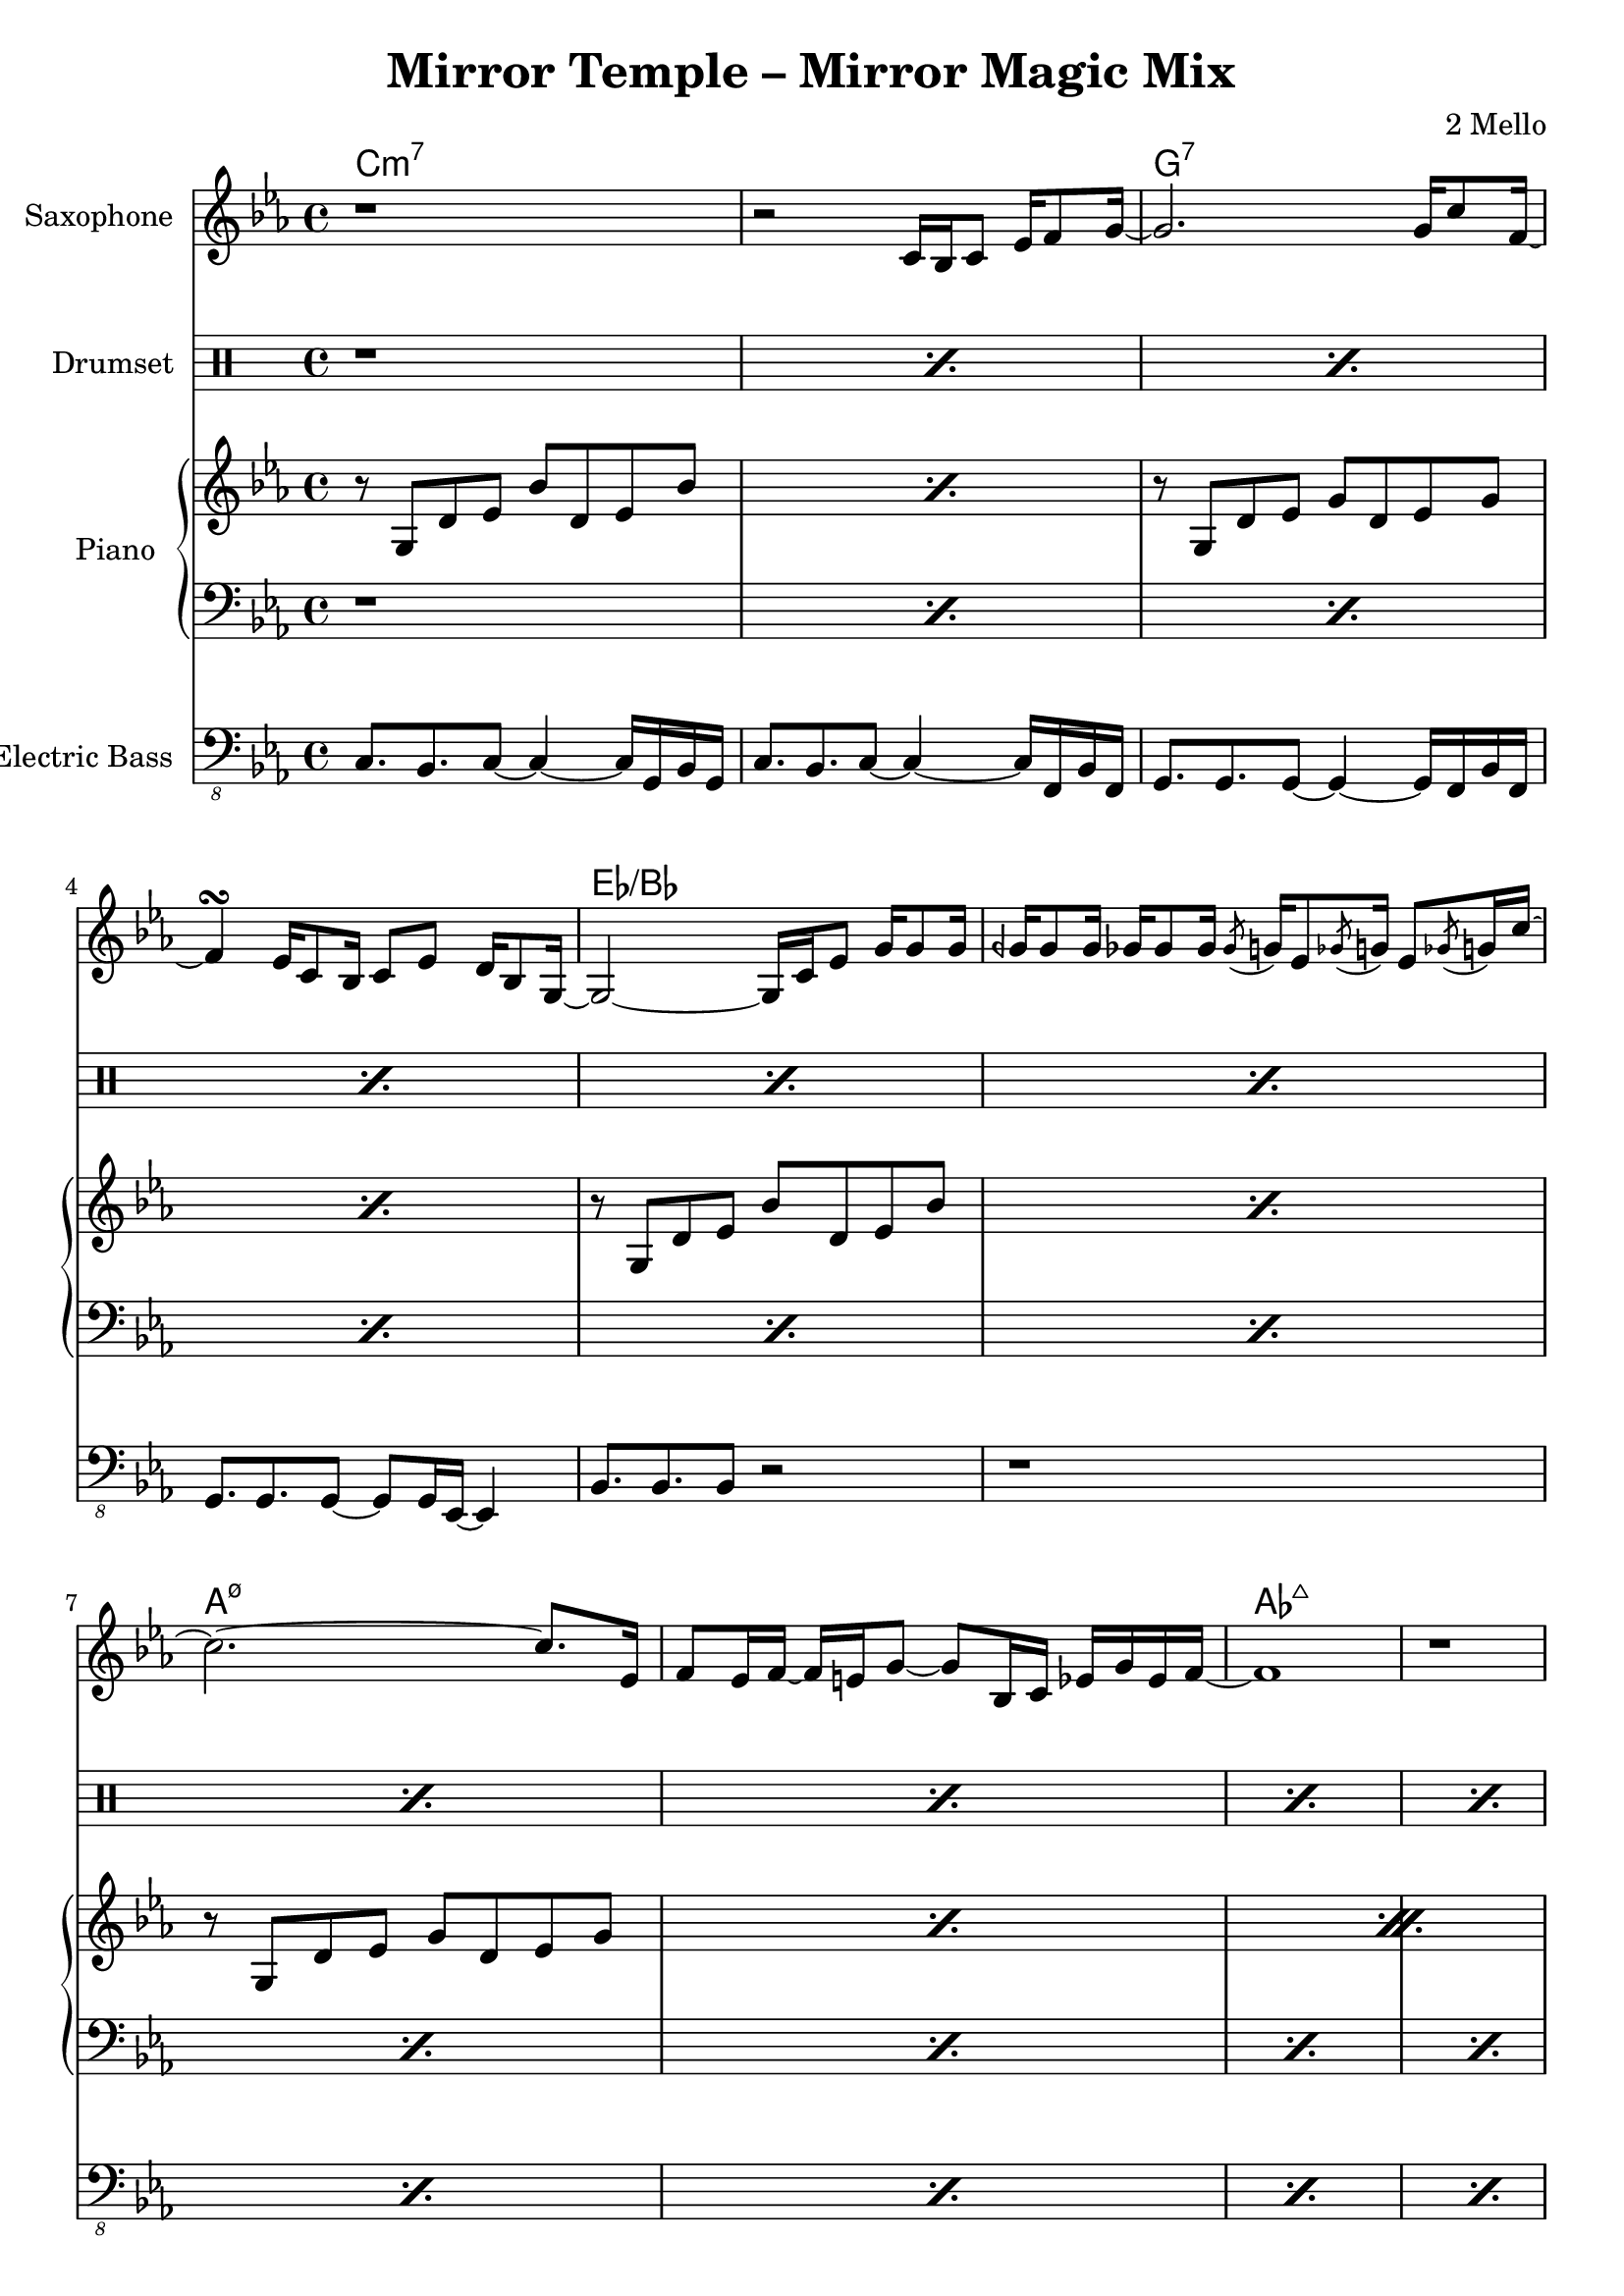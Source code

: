 \version "2.18.2"
\language "english"

\header {
  title = "Mirror Temple – Mirror Magic Mix"
  composer = "2 Mello"
}

harmonies = \chordmode { c\breve:m7 g:7 ef:/bf a:m7.5- af:maj7 g:m7 f:7 g:7 }

saxophoneMusic = \relative c' {
  \key c \minor
  r1 |
  r2 c16 bf c8 ef16 f8 g16~ |
  g2. g16 c8 f,16~
  f4\turn ef16 c8 bf16 c8 ef d16 bf8 g16~ |
  g2~g16 c ef8 g16 g8 g16 |
  gqf16 gqf8 gqf16 gf16 gf8 gf16 \acciaccatura gf8 g16 ef8 \acciaccatura gf8 g16 ef8 \acciaccatura gf8 g16 c16~ |
  c2.~c8. ef,16 |
  f8 ef16 f16~f e16 g8~g bf,16 c ef g ef f~ |
  f1 |
  \repeat percent 7 { r1 }
}

drumMusic = \drummode { \repeat percent 16 { r1 } }

pianoRHMusic = \relative g' {
  \key c \minor
  \repeat percent 2 { r8 g, d' ef bf' d, ef bf' | }
  \repeat percent 2 { r8 g, d' ef g d ef g | }
  \repeat percent 2 { r8 g, d' ef bf' d, ef bf' | }
  \repeat percent 4 {
    \repeat percent 2 { r8 g, d' ef g d ef g | }
  }
  r8 b, d ef g d ef g |
  r8 b, d4 <g, b>8. <g b> <b d>8 |
}
pianoLHMusic = \relative c { \clef bass \key c \minor \repeat percent 16 { r1 } }

bassMusic = \relative c, {
  \clef "bass_8" \key c \minor
  c8. bf c8~c4~c16 g bf g |
  c8. bf c8~c4~c16 f, bf f |
  g=,,8. g g8~g4~g16 f bf f |
  g8. g g8~g8 g16 ef~ef4 |
  bf'=,,8. bf bf8 r2 |
  \repeat percent 11 { r1 }
}


\score {
  <<
    \new ChordNames {
      \harmonies
    }
    \new StaffGroup <<
      \new Staff {
        \set Staff.instrumentName = #"Saxophone"
        \saxophoneMusic
      }
    >>
    \new DrumStaff <<
      \set DrumStaff.instrumentName = #"Drumset"
      \drumMusic
    >>
    \new PianoStaff <<
      \set PianoStaff.instrumentName = #"Piano"
      \new Staff { \pianoRHMusic }
      \new Staff { \pianoLHMusic }
    >>
    \new StaffGroup <<
      \new Staff {
        \set Staff.instrumentName = #"Electric Bass"
        \bassMusic
      }
    >>
  >>
}
